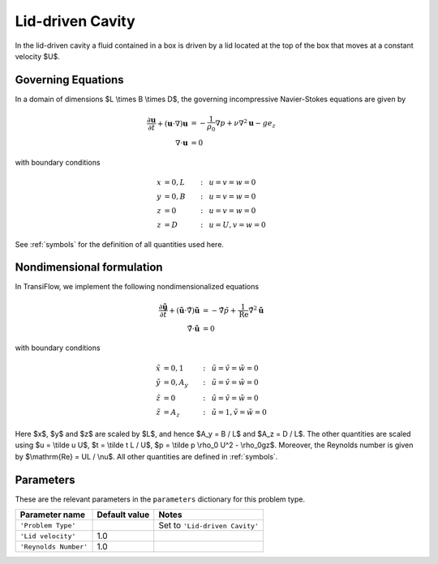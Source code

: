 Lid-driven Cavity
=================
In the lid-driven cavity a fluid contained in a box is driven by a lid located at the top of the box that moves at a constant velocity $U$.

Governing Equations
-------------------
In a domain of dimensions $L \\times B \\times D$, the governing incompressive Navier-Stokes equations are given by

.. math:: \frac{\partial \mathbf{u}}{\partial t} + (\mathbf{u} \cdot \nabla) \mathbf{u} &= -\frac{1}{\rho_0}\nabla p + \nu \nabla^2\mathbf{u} - ge_z\\
          \nabla \cdot \mathbf{u} &= 0

with boundary conditions

.. math:: x &= 0, L &:~& u = v = w = 0\\
          y &= 0, B &:~& u = v = w = 0\\
          z &= 0 &:~& u = v = w = 0\\
          z &= D &:~& u = U, v = w = 0

See :ref:`symbols` for the definition of all quantities used here.

Nondimensional formulation
--------------------------
In TransiFlow, we implement the following nondimensionalized equations

.. math:: \frac{\partial \tilde{\mathbf{u}}}{\partial \tilde t} + (\tilde{\mathbf{u}} \cdot \tilde\nabla) \tilde{\mathbf{u}} &= -\tilde\nabla \tilde p +\frac{1}{\mathrm{Re}}\tilde\nabla^2\tilde{\mathbf{u}}\\
          \tilde\nabla \cdot \tilde{\mathbf{u}} &= 0

with boundary conditions

.. math:: \tilde x &= 0, 1 &:~& \tilde u = \tilde v = \tilde w = 0\\
          \tilde y &= 0, A_y &:~& \tilde u = \tilde v = \tilde w = 0\\
          \tilde z &= 0 &:~& \tilde u = \tilde v = \tilde w = 0\\
          \tilde z &= A_z &:~& \tilde u = 1, \tilde v = \tilde w = 0

Here $x$, $y$ and $z$ are scaled by $L$, and hence $A_y = B / L$ and $A_z = D / L$. The other quantities are scaled using $u = \\tilde u U$, $t = \\tilde t L / U$, $p = \\tilde p \\rho_0 U^2 - \\rho_0gz$. Moreover, the Reynolds number is given by $\\mathrm{Re} = UL / \\nu$. All other quantities are defined in :ref:`symbols`.

Parameters
----------
These are the relevant parameters in the ``parameters`` dictionary for this problem type.

===================== ============= =====
Parameter name        Default value Notes
===================== ============= =====
``'Problem Type'``                  Set to ``'Lid-driven Cavity'``
``'Lid velocity'``    1.0
``'Reynolds Number'`` 1.0
===================== ============= =====
